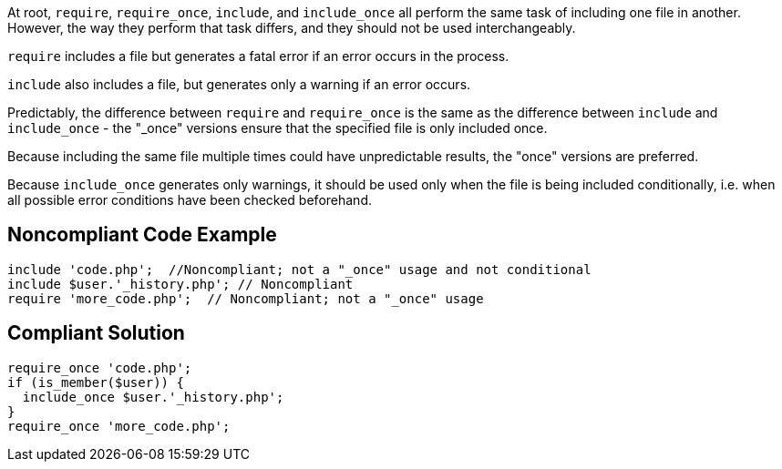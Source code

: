 At root,  ``++require++``, ``++require_once++``, ``++include++``, and ``++include_once++`` all perform the same task of including one file in another. However, the way they perform that task differs, and they should not be used interchangeably.


``++require++`` includes a file but generates a fatal error if an error occurs in the process.


``++include++`` also includes a file, but generates only a warning if an error occurs.


Predictably, the difference between ``++require++`` and ``++require_once++`` is the same as the difference between ``++include++`` and ``++include_once++`` - the "_once" versions ensure that the specified file is only included once. 


Because including the same file multiple times could have unpredictable results, the "once" versions are preferred.


Because ``++include_once++`` generates only warnings, it should be used only when the file is being included conditionally, i.e. when all possible error conditions have been checked beforehand.

== Noncompliant Code Example

----
include 'code.php';  //Noncompliant; not a "_once" usage and not conditional
include $user.'_history.php'; // Noncompliant
require 'more_code.php';  // Noncompliant; not a "_once" usage
----

== Compliant Solution

----
require_once 'code.php';
if (is_member($user)) {
  include_once $user.'_history.php';
}
require_once 'more_code.php';
----
